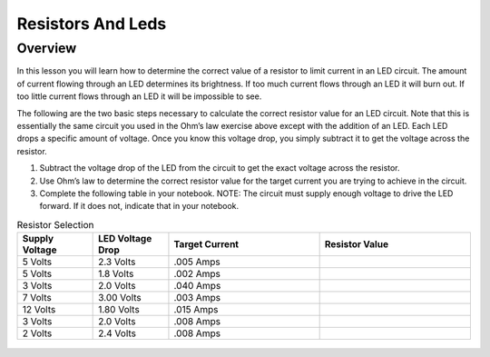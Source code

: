 Resistors And Leds
==================

Overview
--------

In this lesson you will learn how to determine the correct value of a
resistor to limit current in an LED circuit. The amount of current
flowing through an LED determines its brightness. If too much current
flows through an LED it will burn out. If too little current flows
through an LED it will be impossible to see.

The following are the two basic steps necessary to calculate the correct
resistor value for an LED circuit. Note that this is essentially the
same circuit you used in the Ohm’s law exercise above except with the
addition of an LED. Each LED drops a specific amount of voltage. Once
you know this voltage drop, you simply subtract it to get the voltage
across the resistor.

1. Subtract the voltage drop of the LED from the circuit to get the
   exact voltage across the resistor.
2. Use Ohm’s law to determine the correct resistor value for the target
   current you are trying to achieve in the circuit.
3. Complete the following table in your notebook. NOTE: The circuit must supply
   enough voltage to drive the LED forward. If it does not, indicate that in your
   notebook.

.. list-table:: Resistor Selection
   :widths: 25 25 50 50
   :header-rows: 1

   * - Supply Voltage
     - LED Voltage Drop
     - Target Current
     - Resistor Value
   * - 5 Volts
     - 2.3 Volts
     - .005 Amps
     - 
   * - 5 Volts
     - 1.8 Volts
     - .002 Amps
     - 
   * - 3 Volts
     - 2.0 Volts 
     - .040 Amps
     - 
   * - 7 Volts
     - 3.00 Volts
     - .003 Amps
     - 
   * - 12 Volts
     - 1.80 Volts
     - .015 Amps
     - 
   * - 3 Volts
     - 2.0 Volts
     - .008 Amps
     - 
   * - 2 Volts
     - 2.4 Volts
     - .008 Amps
     - 
   


.. figure:: images/image22.png
   :alt: 



